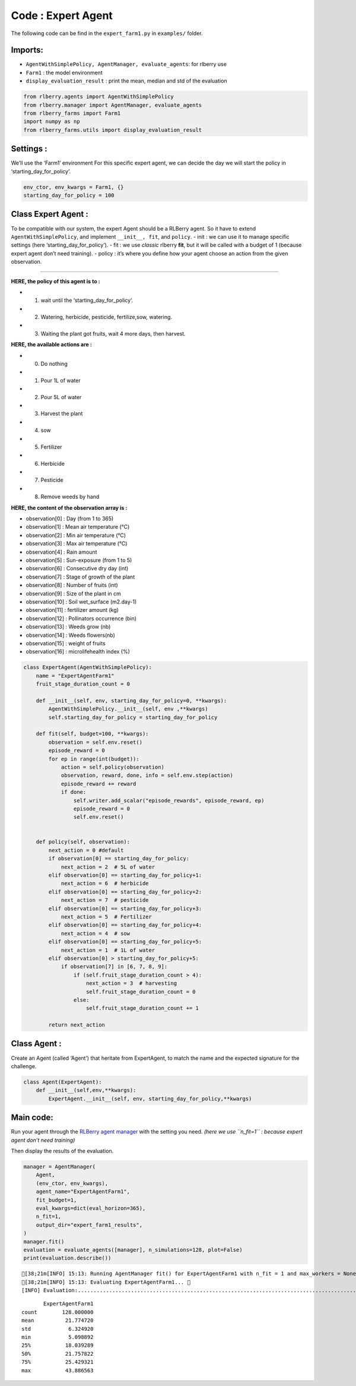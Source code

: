 Code : Expert Agent
-------------------

The following code can be find in the ``expert_farm1.py`` in
``examples/`` folder.

Imports:
~~~~~~~~

- ``AgentWithSimplePolicy, AgentManager, evaluate_agents``: for rlberry use
- ``Farm1`` : the model environment
- ``display_evaluation_result`` : print the mean, median and std of the evaluation

.. code:: python

    from rlberry.agents import AgentWithSimplePolicy
    from rlberry.manager import AgentManager, evaluate_agents
    from rlberry_farms import Farm1
    import numpy as np
    from rlberry_farms.utils import display_evaluation_result

Settings :
~~~~~~~~~~

We’ll use the ‘Farm1’ environment For this specific expert agent, we can
decide the day we will start the policy in ‘starting_day_for_policy’.

.. code:: python

    env_ctor, env_kwargs = Farm1, {}
    starting_day_for_policy = 100

Class Expert Agent :
~~~~~~~~~~~~~~~~~~~~

To be compatible with our system, the expert Agent should be a RLBerry
agent. So it have to extend ``AgentWithSimplePolicy``, and implement
``__init__, fit``, and ``policy``. - init : we can use it to manage
specific settings (here ‘starting_day_for_policy’). - fit : we use
*classic* rlberry **fit**, but it will be called with a budget of 1
(because expert agent don’t need training). - policy : it’s where you
define how your agent choose an action from the given observation.

--------------

**HERE, the policy of this agent is to :**

- 1) wait until the ‘starting_day_for_policy’.
- 2) Watering, herbicide, pesticide, fertilize,sow, watering.
- 3) Waiting the plant got fruits, wait 4 more days, then harvest.

**HERE, the available actions are :**

- 0) Do nothing
- 1) Pour 1L of water
- 2) Pour 5L of water
- 3) Harvest the plant
- 4) sow
- 5) Fertilizer
- 6) Herbicide
- 7) Pesticide
- 8) Remove weeds by hand

**HERE, the content of the observation array is :**

- observation[0] : Day (from 1 to 365)
- observation[1] : Mean air temperature (°C)
- observation[2] : Min air temperature (°C)
- observation[3] : Max air temperature (°C)
- observation[4] : Rain amount
- observation[5] : Sun-exposure (from 1 to 5)
- observation[6] : Consecutive dry day (int)
- observation[7] : Stage of growth of the plant
- observation[8] : Number of fruits (int)
- observation[9] : Size of the plant in cm
- observation[10] : Soil wet_surface (m2.day-1)
- observation[11] : fertilizer amount (kg)
- observation[12] : Pollinators occurrence (bin)
- observation[13] : Weeds grow (nb)
- observation[14] : Weeds flowers(nb)
- observation[15] : weight of fruits
- observation[16] : microlifehealth index (%)

.. code:: python

    
    class ExpertAgent(AgentWithSimplePolicy):
        name = "ExpertAgentFarm1"
        fruit_stage_duration_count = 0
    
        def __init__(self, env, starting_day_for_policy=0, **kwargs):
            AgentWithSimplePolicy.__init__(self, env ,**kwargs)
            self.starting_day_for_policy = starting_day_for_policy
    
        def fit(self, budget=100, **kwargs):
            observation = self.env.reset()
            episode_reward = 0
            for ep in range(int(budget)):
                action = self.policy(observation)
                observation, reward, done, info = self.env.step(action)
                episode_reward += reward
                if done:
                    self.writer.add_scalar("episode_rewards", episode_reward, ep)
                    episode_reward = 0
                    self.env.reset()
    
    
        def policy(self, observation):
            next_action = 0 #default
            if observation[0] == starting_day_for_policy:
                next_action = 2  # 5L of water
            elif observation[0] == starting_day_for_policy+1:
                next_action = 6  # herbicide
            elif observation[0] == starting_day_for_policy+2:
                next_action = 7  # pesticide
            elif observation[0] == starting_day_for_policy+3:
                next_action = 5  # Fertilizer
            elif observation[0] == starting_day_for_policy+4:
                next_action = 4  # sow
            elif observation[0] == starting_day_for_policy+5:
                next_action = 1  # 1L of water
            elif observation[0] > starting_day_for_policy+5:
                if observation[7] in [6, 7, 8, 9]:
                    if (self.fruit_stage_duration_count > 4):
                        next_action = 3  # harvesting
                        self.fruit_stage_duration_count = 0
                    else:
                        self.fruit_stage_duration_count += 1
                
            return next_action

Class Agent :
~~~~~~~~~~~~~

Create an Agent (called ‘Agent’) that heritate from ExpertAgent, to
match the name and the expected signature for the challenge.

.. code:: python

    class Agent(ExpertAgent):
        def __init__(self,env,**kwargs):
            ExpertAgent.__init__(self, env, starting_day_for_policy,**kwargs)

Main code: 
~~~~~~~~~~


Run your agent through the `RLBerry agent manager <https://rlberry.readthedocs.io/en/latest/generated/rlberry.manager.AgentManager.html#rlberry.manager.AgentManager>`__
with the setting you need. *(here we use ``n_fit=1`` : because expert
agent don’t need training)*

Then display the results of the evaluation.

.. code:: python

    manager = AgentManager(
        Agent,
        (env_ctor, env_kwargs),
        agent_name="ExpertAgentFarm1",
        fit_budget=1,
        eval_kwargs=dict(eval_horizon=365),
        n_fit=1,
        output_dir="expert_farm1_results",
    )
    manager.fit()
    evaluation = evaluate_agents([manager], n_simulations=128, plot=False)
    print(evaluation.describe())


.. parsed-literal::

    [38;21m[INFO] 15:13: Running AgentManager fit() for ExpertAgentFarm1 with n_fit = 1 and max_workers = None. 
    [38;21m[INFO] 15:13: Evaluating ExpertAgentFarm1... 
    [INFO] Evaluation:................................................................................................................................  Evaluation finished 


.. parsed-literal::

           ExpertAgentFarm1
    count        128.000000
    mean          21.774720
    std            6.324920
    min            5.098892
    25%           18.039289
    50%           21.757822
    75%           25.429321
    max           43.886563


